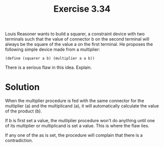 #+Title: Exercise 3.34
Louis Reasoner wants to build a squarer, a constraint device with two terminals such that the value of connector b on the second terminal will always be the square of the value a on the first terminal. He proposes the following simple device made from a multiplier:

~(define (squarer a b) (multiplier a a b))~

There is a serious flaw in this idea. Explain.

* Solution
When the multiplier procedure is fed with the same connector for the multiplier (a) and the multiplicand (a), it will automatically calculate the value of the product (b).

If b is first set a value, the multiplier procedure won't do anything until one of its multiplier or multiplicand is set a value. This is where the flaw lies. 

If any one of the as is set, the procedure will complain that there is a contradiction.
